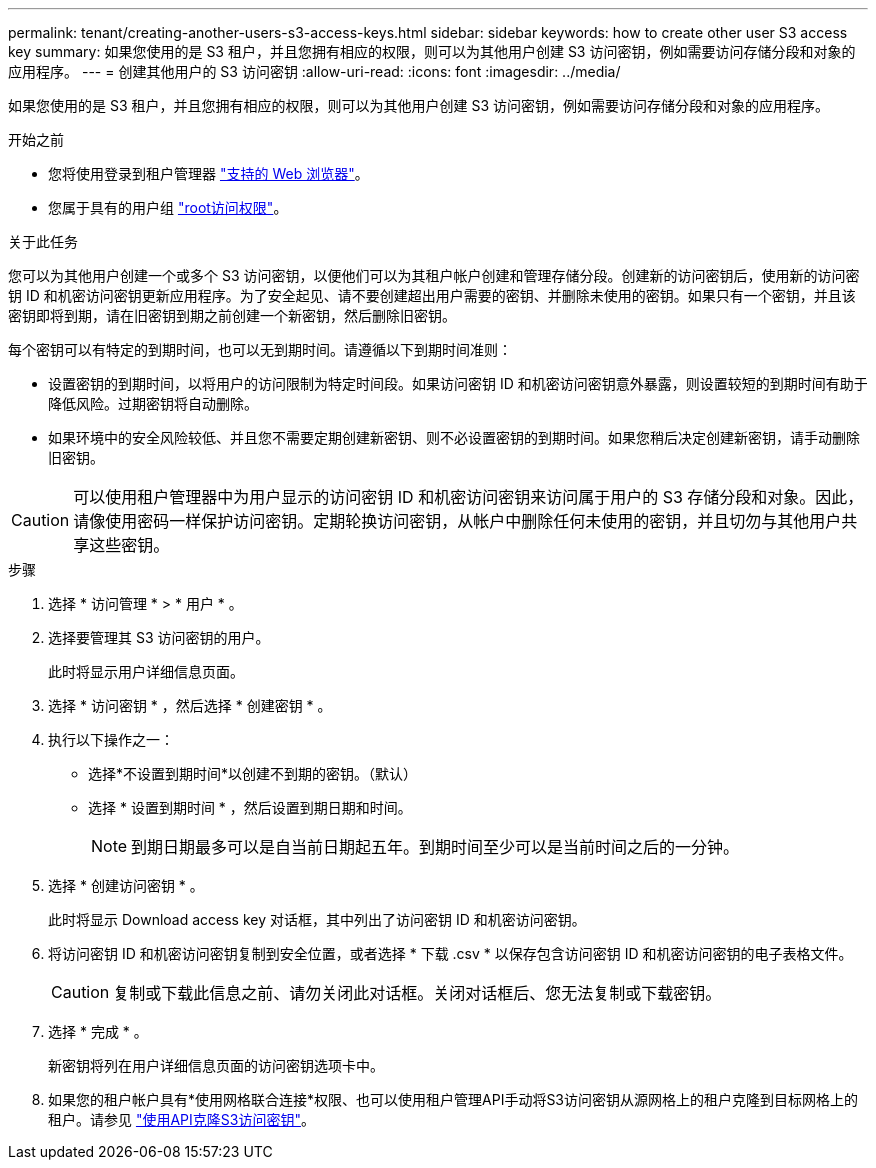 ---
permalink: tenant/creating-another-users-s3-access-keys.html 
sidebar: sidebar 
keywords: how to create other user S3 access key 
summary: 如果您使用的是 S3 租户，并且您拥有相应的权限，则可以为其他用户创建 S3 访问密钥，例如需要访问存储分段和对象的应用程序。 
---
= 创建其他用户的 S3 访问密钥
:allow-uri-read: 
:icons: font
:imagesdir: ../media/


[role="lead"]
如果您使用的是 S3 租户，并且您拥有相应的权限，则可以为其他用户创建 S3 访问密钥，例如需要访问存储分段和对象的应用程序。

.开始之前
* 您将使用登录到租户管理器 link:../admin/web-browser-requirements.html["支持的 Web 浏览器"]。
* 您属于具有的用户组 link:tenant-management-permissions.html["root访问权限"]。


.关于此任务
您可以为其他用户创建一个或多个 S3 访问密钥，以便他们可以为其租户帐户创建和管理存储分段。创建新的访问密钥后，使用新的访问密钥 ID 和机密访问密钥更新应用程序。为了安全起见、请不要创建超出用户需要的密钥、并删除未使用的密钥。如果只有一个密钥，并且该密钥即将到期，请在旧密钥到期之前创建一个新密钥，然后删除旧密钥。

每个密钥可以有特定的到期时间，也可以无到期时间。请遵循以下到期时间准则：

* 设置密钥的到期时间，以将用户的访问限制为特定时间段。如果访问密钥 ID 和机密访问密钥意外暴露，则设置较短的到期时间有助于降低风险。过期密钥将自动删除。
* 如果环境中的安全风险较低、并且您不需要定期创建新密钥、则不必设置密钥的到期时间。如果您稍后决定创建新密钥，请手动删除旧密钥。



CAUTION: 可以使用租户管理器中为用户显示的访问密钥 ID 和机密访问密钥来访问属于用户的 S3 存储分段和对象。因此，请像使用密码一样保护访问密钥。定期轮换访问密钥，从帐户中删除任何未使用的密钥，并且切勿与其他用户共享这些密钥。

.步骤
. 选择 * 访问管理 * > * 用户 * 。
. 选择要管理其 S3 访问密钥的用户。
+
此时将显示用户详细信息页面。

. 选择 * 访问密钥 * ，然后选择 * 创建密钥 * 。
. 执行以下操作之一：
+
** 选择*不设置到期时间*以创建不到期的密钥。（默认）
** 选择 * 设置到期时间 * ，然后设置到期日期和时间。
+

NOTE: 到期日期最多可以是自当前日期起五年。到期时间至少可以是当前时间之后的一分钟。



. 选择 * 创建访问密钥 * 。
+
此时将显示 Download access key 对话框，其中列出了访问密钥 ID 和机密访问密钥。

. 将访问密钥 ID 和机密访问密钥复制到安全位置，或者选择 * 下载 .csv * 以保存包含访问密钥 ID 和机密访问密钥的电子表格文件。
+

CAUTION: 复制或下载此信息之前、请勿关闭此对话框。关闭对话框后、您无法复制或下载密钥。

. 选择 * 完成 * 。
+
新密钥将列在用户详细信息页面的访问密钥选项卡中。

. 如果您的租户帐户具有*使用网格联合连接*权限、也可以使用租户管理API手动将S3访问密钥从源网格上的租户克隆到目标网格上的租户。请参见 link:grid-federation-clone-keys-with-api.html["使用API克隆S3访问密钥"]。

